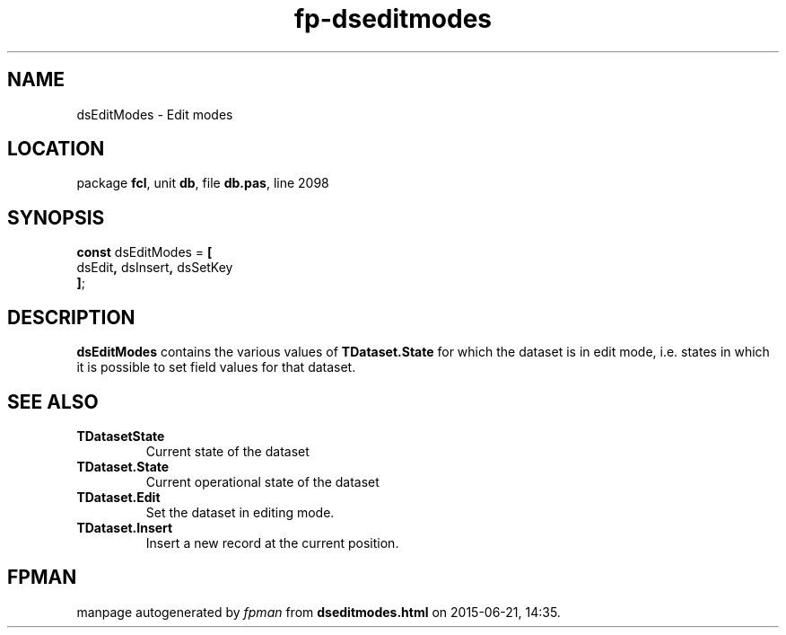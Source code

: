.\" file autogenerated by fpman
.TH "fp-dseditmodes" 3 "2014-03-14" "fpman" "Free Pascal Programmer's Manual"
.SH NAME
dsEditModes - Edit modes
.SH LOCATION
package \fBfcl\fR, unit \fBdb\fR, file \fBdb.pas\fR, line 2098
.SH SYNOPSIS
\fBconst\fR dsEditModes = \fB[\fR
  dsEdit\fB,\fR dsInsert\fB,\fR dsSetKey
.br
\fB]\fR;

.SH DESCRIPTION
\fBdsEditModes\fR contains the various values of \fBTDataset.State\fR for which the dataset is in edit mode, i.e. states in which it is possible to set field values for that dataset.


.SH SEE ALSO
.TP
.B TDatasetState
Current state of the dataset
.TP
.B TDataset.State
Current operational state of the dataset
.TP
.B TDataset.Edit
Set the dataset in editing mode.
.TP
.B TDataset.Insert
Insert a new record at the current position.

.SH FPMAN
manpage autogenerated by \fIfpman\fR from \fBdseditmodes.html\fR on 2015-06-21, 14:35.

